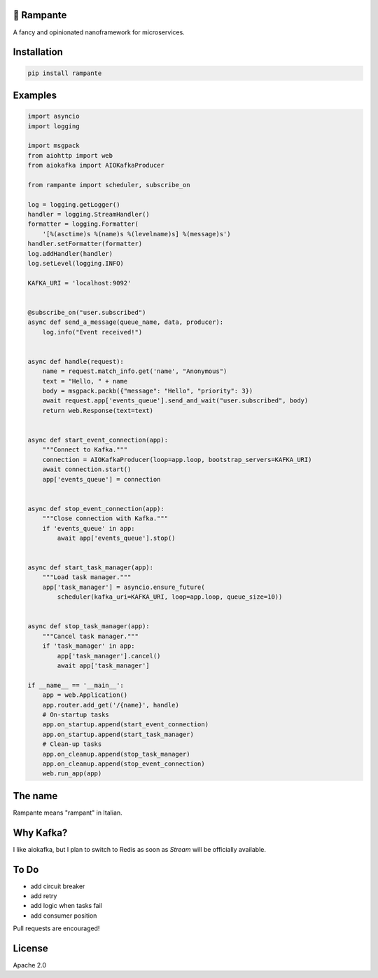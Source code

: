 .. image:: https://badge.fury.io/py/rampante.svg
   :target: https://badge.fury.io/py/rampante
   :alt: PyPI version

.. image:: https://img.shields.io/pypi/pyversions/rampante.svg
   :target: https://pypi.org/project/rampante/
   :alt: Python Versions

.. image:: https://travis-ci.org/barrachri/rampante.svg?branch=master
    :target: https://travis-ci.org/barrachri/rampante

.. image:: https://codecov.io/gh/barrachri/rampante/branch/master/graph/badge.svg
  :target: https://codecov.io/gh/barrachri/rampante

🐎 Rampante
================================================
A fancy and opinionated nanoframework for microservices.

Installation
============

.. code-block:: sh

   pip install rampante

Examples
========

.. code-block:: python

    import asyncio
    import logging

    import msgpack
    from aiohttp import web
    from aiokafka import AIOKafkaProducer

    from rampante import scheduler, subscribe_on

    log = logging.getLogger()
    handler = logging.StreamHandler()
    formatter = logging.Formatter(
        '[%(asctime)s %(name)s %(levelname)s] %(message)s')
    handler.setFormatter(formatter)
    log.addHandler(handler)
    log.setLevel(logging.INFO)

    KAFKA_URI = 'localhost:9092'


    @subscribe_on("user.subscribed")
    async def send_a_message(queue_name, data, producer):
        log.info("Event received!")


    async def handle(request):
        name = request.match_info.get('name', "Anonymous")
        text = "Hello, " + name
        body = msgpack.packb({"message": "Hello", "priority": 3})
        await request.app['events_queue'].send_and_wait("user.subscribed", body)
        return web.Response(text=text)


    async def start_event_connection(app):
        """Connect to Kafka."""
        connection = AIOKafkaProducer(loop=app.loop, bootstrap_servers=KAFKA_URI)
        await connection.start()
        app['events_queue'] = connection


    async def stop_event_connection(app):
        """Close connection with Kafka."""
        if 'events_queue' in app:
            await app['events_queue'].stop()


    async def start_task_manager(app):
        """Load task manager."""
        app['task_manager'] = asyncio.ensure_future(
            scheduler(kafka_uri=KAFKA_URI, loop=app.loop, queue_size=10))


    async def stop_task_manager(app):
        """Cancel task manager."""
        if 'task_manager' in app:
            app['task_manager'].cancel()
            await app['task_manager']

    if __name__ == '__main__':
        app = web.Application()
        app.router.add_get('/{name}', handle)
        # On-startup tasks
        app.on_startup.append(start_event_connection)
        app.on_startup.append(start_task_manager)
        # Clean-up tasks
        app.on_cleanup.append(stop_task_manager)
        app.on_cleanup.append(stop_event_connection)
        web.run_app(app)

The name
================================================

Rampante means "rampant" in Italian.

Why Kafka?
================================================

I like aiokafka, but I plan to switch to Redis as soon as `Stream` will be officially available.

To Do
================================================

- add circuit breaker
- add retry
- add logic when tasks fail
- add consumer position

Pull requests are encouraged!

License
================================================

Apache 2.0
